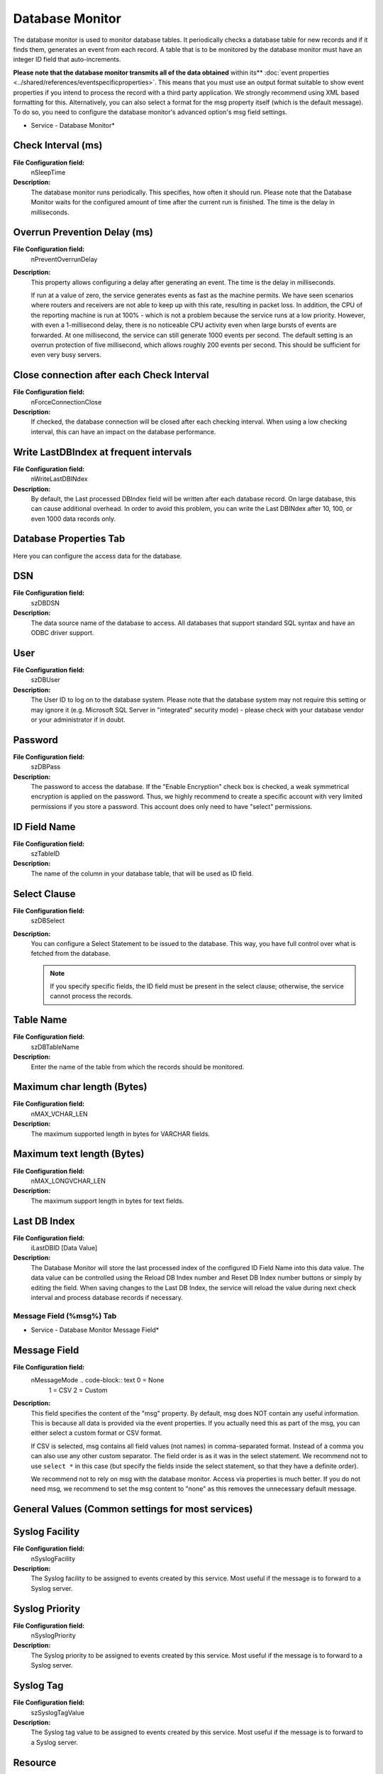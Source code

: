 Database Monitor
================

The database monitor is used to monitor database tables. It periodically checks
a database table for new records and if it finds them, generates an event from
each record. A table that is to be monitored by the database monitor must have
an integer ID field that auto-increments.

**Please note that the database monitor transmits all of the data obtained**
within its** :doc:`event properties <../shared/references/eventspecificproperties>`.
This means that you must use an output format suitable to show event properties
if you intend to process the record with a third party application. We strongly
recommend using XML based formatting for this. Alternatively, you can also
select a format for the msg property itself (which is the default message). To
do so, you need to configure the database monitor's advanced option's msg field
settings.


.. image:: ../images/databasemonitor.png
   :width: 100%

* Service - Database Monitor*



Check Interval (ms)
^^^^^^^^^^^^^^^^^^^

**File Configuration field:**
  nSleepTime

**Description:**
  The database monitor runs periodically. This specifies, how often it should
  run. Please note that the Database Monitor waits for the configured amount of
  time after the current run is finished. The time is the delay in milliseconds.

Overrun Prevention Delay (ms)
^^^^^^^^^^^^^^^^^^^^^^^^^^^^^

**File Configuration field:**
  nPreventOverrunDelay

**Description:**
  This property allows configuring a delay after generating an event. The time
  is the delay in milliseconds.

  If run at a value of zero, the service generates events as fast as the
  machine permits. We have seen scenarios where routers and receivers are not
  able to keep up with this rate, resulting in packet loss. In addition, the
  CPU of the reporting machine is run at 100% - which is not a problem because
  the service runs at a low priority. However, with even a 1-millisecond delay,
  there is no noticeable CPU activity even when large bursts of events are
  forwarded. At one millisecond, the service can still generate 1000 events per
  second.   The default setting is an overrun protection of five millisecond, which
  allows roughly 200 events per second. This should be sufficient for even very
  busy servers.

Close connection after each Check Interval
^^^^^^^^^^^^^^^^^^^^^^^^^^^^^^^^^^^^^^^^^^

**File Configuration field:**
  nForceConnectionClose

**Description:**
  If checked, the database connection will be closed after each checking
  interval. When using a low checking interval, this can have an impact on the
  database performance.

Write LastDBIndex at frequent intervals
^^^^^^^^^^^^^^^^^^^^^^^^^^^^^^^^^^^^^^^

**File Configuration field:**
  nWriteLastDBINdex

**Description:**
  By default, the Last processed DBIndex field will be written after each
  database record. On large database, this can cause additional overhead. In
  order to avoid this problem, you can write the Last DBINdex after 10, 100, or
  even 1000 data records only.



Database Properties Tab
^^^^^^^^^^^^^^^^^^^^^^^

Here you can configure the access data for the database.

DSN
^^^

**File Configuration field:**
  szDBDSN

**Description:**
  The data source name of the database to access. All databases that support
  standard SQL syntax and have an ODBC driver support.

User
^^^^

**File Configuration field:**
  szDBUser

**Description:**
  The User ID to log on to the database system. Please note that the database
  system may not require this setting or may ignore it (e.g. Microsoft SQL
  Server in "integrated" security mode) - please check with your database
  vendor or your administrator if in doubt.

Password
^^^^^^^^

**File Configuration field:**
  szDBPass

**Description:**
  The password to access the database. If the "Enable Encryption" check box is
  checked, a weak symmetrical encryption is applied on the password. Thus, we
  highly recommend to create a specific account with very limited permissions
  if you store a password. This account does only need to have "select"
  permissions.

ID Field Name
^^^^^^^^^^^^^

**File Configuration field:**
  szTableID

**Description:**
  The name of the column in your database table, that will be used as ID field.

Select Clause
^^^^^^^^^^^^^

**File Configuration field:**
  szDBSelect

**Description:**
  You can configure a Select Statement to be issued to the database. This way,
  you have full control over what is fetched from the database.

  .. note::
     If you specify specific fields, the ID field must be present in the select clause;
     otherwise, the service cannot process the records.

Table Name
^^^^^^^^^^

**File Configuration field:**
  szDBTableName

**Description:**
  Enter the name of the table from which the records should be monitored.

Maximum char length (Bytes)
^^^^^^^^^^^^^^^^^^^^^^^^^^^

**File Configuration field:**
  nMAX_VCHAR_LEN

**Description:**
  The maximum supported length in bytes for VARCHAR fields.

Maximum text length (Bytes)
^^^^^^^^^^^^^^^^^^^^^^^^^^^

**File Configuration field:**
  nMAX_LONGVCHAR_LEN

**Description:**
  The maximum support length in bytes for text fields.

Last DB Index
^^^^^^^^^^^^^

**File Configuration field:**
  iLastDBID [Data Value]

**Description:**
  The Database Monitor will store the last processed index of the configured ID
  Field Name into this data value.
  The data value can be controlled using the Reload DB Index number and Reset
  DB Index number buttons or simply by editing the field.
  When saving changes to the Last DB Index, the service will reload the value
  during next check interval and process database records if necessary.

Message Field (%msg%) Tab
-------------------------

.. image:: ../images/databasemonitor-messagefield.png
   :width: 100%

* Service - Database Monitor Message Field*

Message Field
^^^^^^^^^^^^^

**File Configuration field:**
  nMessageMode   .. code-block:: text     0 = None
    1 = CSV
    2 = Custom

**Description:**
  This field specifies the content of the "msg" property. By default, msg does
  NOT contain any useful information. This is because all data is provided via
  the event properties. If you actually need this as part of the msg, you can
  either select a custom format or CSV format.

  If CSV is selected, msg contains all field values (not names) in
  comma-separated format. Instead of a comma you can also use any other custom
  separator. The field order is as it was in the select statement. We recommend
  not to use ``select *`` in this case (but specify the fields inside the select
  statement, so that they have a definite order).

  We recommend not to rely on msg with the database monitor. Access via
  properties is much better. If you do not need msg, we recommend to set the msg
  content to "none" as this removes the unnecessary default message.



General Values (Common settings for most services)
^^^^^^^^^^^^^^^^^^^^^^^^^^^^^^^^^^^^^^^^^^^^^^^^^^

Syslog Facility
^^^^^^^^^^^^^^^

**File Configuration field:**
  nSyslogFacility

**Description:**
  The Syslog facility to be assigned to events created by this service. Most
  useful if the message is to forward to a Syslog server.

Syslog Priority
^^^^^^^^^^^^^^^

**File Configuration field:**
  nSyslogPriority

**Description:**
  The Syslog priority to be assigned to events created by this service. Most
  useful if the message is to forward to a Syslog server.

Syslog Tag
^^^^^^^^^^

**File Configuration field:**
  szSyslogTagValue

**Description:**
  The Syslog tag value to be assigned to events created by this service. Most
  useful if the message is to forward to a Syslog server.

Resource
^^^^^^^^

**File Configuration field:**
  szResource

**Description:**
  The Resource ID to be assigned to events created by this service. Most useful
  if the message is to forward to a Syslog server.

RuleSet to Use
^^^^^^^^^^^^^^

**File Configuration field:**
  szRuleSetName

**Description:**
  Name of the ruleset to be used for this service. The RuleSet name must be a
  valid RuleSet.
